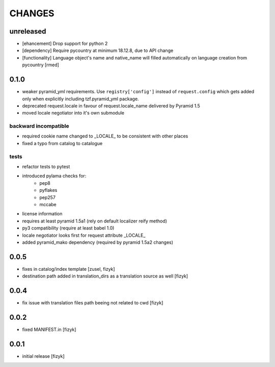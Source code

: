 CHANGES
=======

unreleased
-------

- [ehancement] Drop support for python 2
- [dependency] Require pycountry at minimum 18.12.8, due to API change
- [functionality] Language object's name and native_name will filled automatically on language creation from pycountry [rmed]

0.1.0
-----

- weaker pyramid_yml requirements. Use ``registry['config']`` instead of ``request.config`` which gets added only when explicitly including tzf.pyramid_yml package.
- deprecated request.locale in favour of request.locale_name delivered by Pyramid 1.5
- moved locale negotiator into it's own submodule

backward incompatible
+++++++++++++++++++++
- required cookie name changed to _LOCALE_ to be consistent with other places
- fixed a typo from catalog to catalogue

tests
+++++
- refactor tests to pytest
- introduced pylama checks for:
    - pep8
    - pyflakes
    - pep257
    - mccabe

- license information
- requires at least pyramid 1.5a1 (rely on default localizer reify method)
- py3 compatibility (require at least babel 1.0)
- locale negotiator looks first for request attribute _LOCALE_
- added pyramid_mako dependency (required by pyramid 1.5a2 changes)

0.0.5
-----
- fixes in catalog/index template [zusel, fizyk]
- destination path added in translation_dirs as a translation source as well [fizyk]

0.0.4
-----
- fix issue with translation files path beeing not related to cwd [fizyk]

0.0.2
-----
- fixed MANIFEST.in [fizyk]

0.0.1
-----
- initial release [fizyk]

